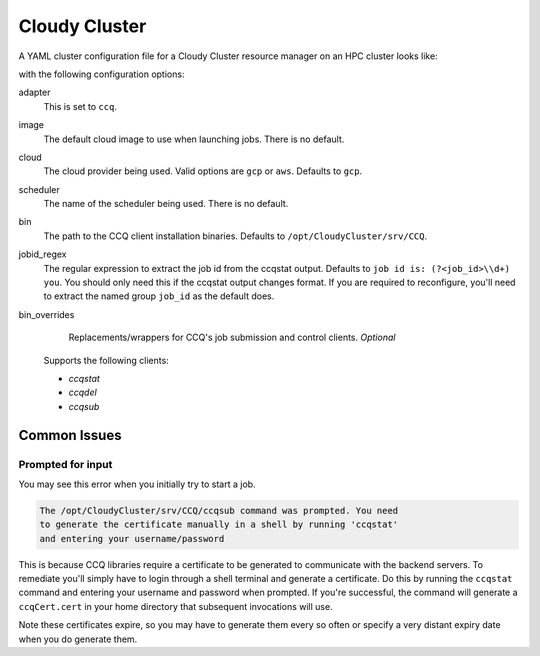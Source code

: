 .. _resource-manager-cloudy-cluster:

Cloudy Cluster
==============

A YAML cluster configuration file for a Cloudy Cluster resource manager on an HPC
cluster looks like:

.. code-block:: yaml
   :emphasize-lines: 8-

   # /etc/ood/config/clusters.d/my_cluster.yml
   ---
   v2:
     metadata:
       title: "My Cluster"
     login:
       host: "my_cluster.my_center.edu"
     job:
       adapter: "ccq"
       image: "my-default-image"
       cloud: "gcp"
       scheduler: "my_scheduler"
       bin: "/path/to/other/CCQ"
       jobid_regex: "different job_id regex: (?<job_id>\\d+) "
       # bin_overrides:
         # ccqstat: "/usr/local/bin/ccqstat"
         # ccqdel: ""
         # ccqsub: ""

with the following configuration options:

adapter
  This is set to ``ccq``.
image
  The default cloud image to use when launching jobs. There is no default.
cloud
  The cloud provider being used. Valid options are ``gcp`` or ``aws``. Defaults to ``gcp``.
scheduler
  The name of the scheduler being used. There is no default.
bin
  The path to the CCQ client installation binaries. Defaults to ``/opt/CloudyCluster/srv/CCQ``.
jobid_regex
  The regular expression to extract the job id from the ccqstat output. Defaults to ``job id is: (?<job_id>\\d+) you``.
  You should only need this if the ccqstat output changes format. If you are required to reconfigure, you'll need to
  extract the named group ``job_id`` as the default does.
bin_overrides
    Replacements/wrappers for CCQ's job submission and control clients. *Optional*

  Supports the following clients:

  - `ccqstat`
  - `ccqdel`
  - `ccqsub`

Common Issues
-------------

Prompted for input
******************

You may see this error when you initially try to start a job.  

.. code-block:: text

  The /opt/CloudyCluster/srv/CCQ/ccqsub command was prompted. You need 
  to generate the certificate manually in a shell by running 'ccqstat'
  and entering your username/password

This is because CCQ libraries require a certificate to be generated to communicate with the 
backend servers.  To remediate you'll simply have to login through a shell terminal and generate
a certificate. Do this by running the ``ccqstat`` command and entering your username and password
when prompted. If you're successful, the command will generate a ``ccqCert.cert`` in your home
directory that subsequent invocations will use.

Note these certificates expire, so you may have to generate them every so often or specify
a very distant expiry date when you do generate them.